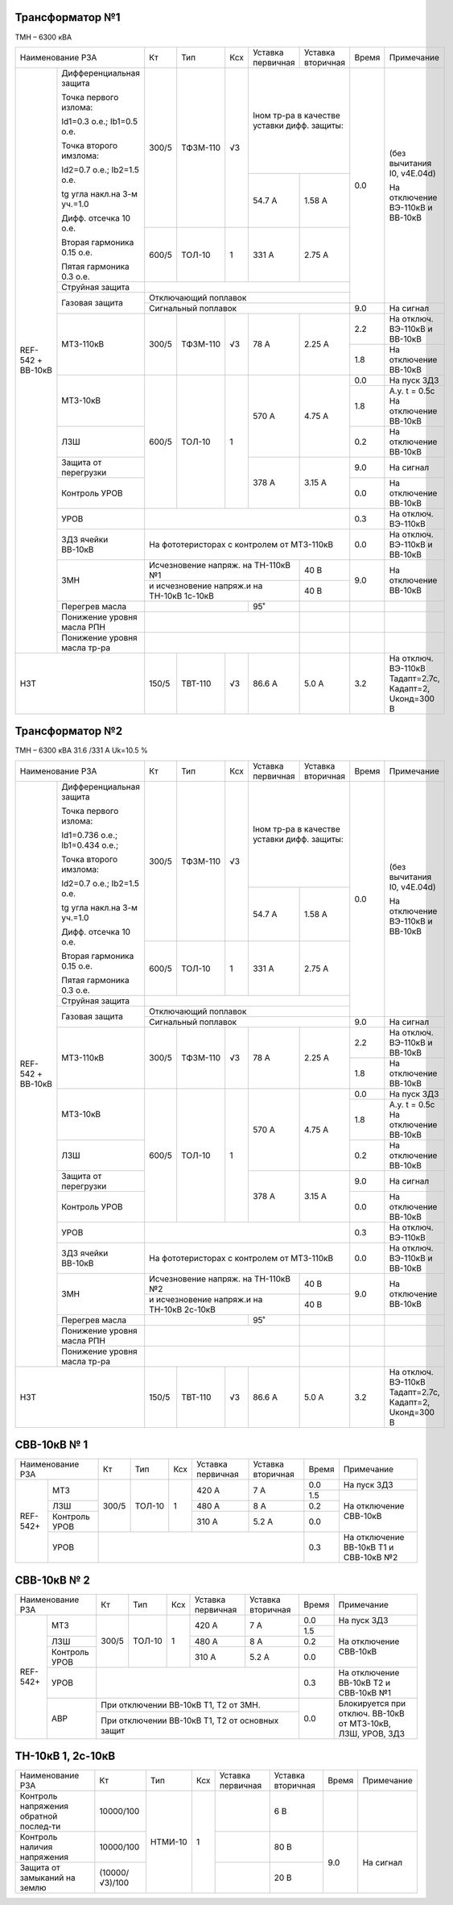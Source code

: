 Трансформатор №1
~~~~~~~~~~~~~~~~

ТМН – 6300 кВА

+-------------------------------------+------+---------+----+--------------------+---------+-----+----------------------+
|Наименование РЗА                     | Кт   | Тип     |Ксх |Уставка             |Уставка  |Время|Примечание            |
|                                     |      |         |    |первичная           |вторичная|     |                      |
+--------+----------------------------+------+---------+----+--------------------+---------+-----+----------------------+
|REF-542 |Дифференциальная защита     | 300/5|ТФЗМ-110 | √3 |Iном тр-ра                    | 0.0 |(без вычитания I0,    |
|+       |                            |      |         |    |в качестве уставки            |     |v4E.04d)              |
|ВВ-10кВ |Точка первого излома:       |      |         |    |дифф. защиты:                 |     |                      |
|        |                            |      |         |    |                              |     |На отключение ВЭ-110кВ|
|        |Id1=0.3 o.e.; Ib1=0.5 o.e.  |      |         |    |                              |     |и ВВ-10кВ             |
|        |                            |      |         |    +--------------------+---------+     |                      |
|        |Точка второго имзлома:      |      |         |    | 54.7 А             | 1.58 А  |     |                      |
|        |                            |      |         |    |                    |         |     |                      |
|        |Id2=0.7 o.e.; Ib2=1.5 o.e.  |      |         |    |                    |         |     |                      |
|        |                            |      |         |    |                    |         |     |                      |
|        |tg угла накл.на 3-м уч.=1.0 |      |         |    |                    |         |     |                      |
|        |                            |      |         |    |                    |         |     |                      |
|        |Дифф. отсечка 10 о.е.       +------+---------+----+--------------------+---------+     |                      |
|        |                            |      |         |    |                    |         |     |                      |
|        |Вторая гармоника 0.15 о.е.  |600/5 |ТОЛ-10   |  1 | 331 А              | 2.75 А  |     |                      |
|        |                            |      |         |    |                    |         |     |                      |
|        |Пятая гармоника 0.3 о.е.    |      |         |    |                    |         |     |                      |
|        +----------------------------+------+---------+----+--------------------+---------+     |                      |
|        | Струйная защита            |                                                    |     |                      |
|        +----------------------------+----------------------------------------------------+     |                      |
|        | Газовая защита             | Отключающий поплавок                               |     |                      |
|        |                            +----------------------------------------------------+-----+----------------------+
|        |                            | Сигнальный поплавок                                | 9.0 |На сигнал             |
|        +----------------------------+------+---------+----+--------------------+---------+-----+----------------------+
|        | МТЗ-110кВ                  |300/5 | ТФЗМ-110| √3 | 78 А               | 2.25 А  | 2.2 |На отключ. ВЭ-110кВ и |
|        |                            |      |         |    |                    |         |     |ВВ-10кВ               |
|        |                            |      |         |    |                    |         +-----+----------------------+
|        |                            |      |         |    |                    |         | 1.8 |На отключение ВВ-10кВ |
|        +----------------------------+------+---------+----+--------------------+---------+-----+----------------------+
|        | МТЗ-10кВ                   |600/5 | ТОЛ-10  | 1  | 570 А              | 4.75 А  | 0.0 |На пуск ЗДЗ           |
|        |                            |      |         |    |                    |         +-----+----------------------+
|        |                            |      |         |    |                    |         | 1.8 |А.у. t = 0.5с         |
|        |                            |      |         |    |                    |         |     |На отключение ВВ-10кВ |
|        +----------------------------+      |         |    |                    |         +-----+----------------------+
|        | ЛЗШ                        |      |         |    |                    |         | 0.2 |На отключение ВВ-10кВ |
|        +----------------------------+      |         |    +--------------------+---------+-----+----------------------+
|        | Защита от перегрузки       |      |         |    | 378 А              | 3.15 А  | 9.0 |На сигнал             |
|        +----------------------------+      |         |    |                    |         +-----+----------------------+
|        | Контроль УРОВ              |      |         |    |                    |         | 0.0 |На отключение ВВ-10кВ |
|        +----------------------------+------+---------+----+--------------------+---------+-----+----------------------+
|        | УРОВ                       |                                                    | 0.3 |На отключ. ВЭ-110кВ   |
|        +----------------------------+----------------------------------------------------+-----+----------------------+
|        | ЗДЗ ячейки ВВ-10кВ         | На фототеристорах с контролем от МТЗ-110кВ         | 0.0 |На отключ. ВЭ-110кВ и |
|        |                            |                                                    |     |ВВ-10кВ               |
|        +----------------------------+------------------------------------------+---------+-----+----------------------+
|        |ЗМН                         |Исчезновение напряж. на ТН-110кВ №1       | 40 В    | 9.0 |На отключение ВВ-10кВ |
|        |                            +------------------------------------------+---------+     |                      |
|        |                            |и исчезновение напряж.и на ТН-10кВ 1с-10кВ| 40 В    |     |                      |
|        +----------------------------+---------------------+--------------------+---------+-----+----------------------+
|        |Перегрев масла              |                     |95˚                 |         |     |                      |
|        +----------------------------+---------------------+--------------------+---------+-----+----------------------+
|        |Понижение уровня масла РПН  |                                          |         |     |                      |
|        +----------------------------+------------------------------------------+---------+-----+----------------------+
|        |Понижение уровня масла тр-ра|                                          |         |     |                      |
+--------+----------------------------+------+---------+----+--------------------+---------+-----+----------------------+
|НЗТ                                  | 150/5| ТВТ-110 | √3 | 86.6 А             | 5.0 А   | 3.2 |На отключ. ВЭ-110кВ   |
|                                     |      |         |    |                    |         |     |Тадапт=2.7с, Кадапт=2,|
|                                     |      |         |    |                    |         |     |Uконд=300 В           |
+-------------------------------------+------+---------+----+--------------------+---------+-----+----------------------+

Трансформатор №2
~~~~~~~~~~~~~~~~

ТМН – 6300 кВА 31.6 /331 А  Uk=10.5 %

+-------------------------------------+------+---------+----+--------------------+---------+-----+----------------------+
|Наименование РЗА                     | Кт   | Тип     |Ксх |Уставка             |Уставка  |Время|Примечание            |
|                                     |      |         |    |первичная           |вторичная|     |                      |
+--------+----------------------------+------+---------+----+--------------------+---------+-----+----------------------+
|REF-542 |Дифференциальная защита     | 300/5|ТФЗМ-110 | √3 |Iном тр-ра                    | 0.0 |(без вычитания I0,    |
|+       |                            |      |         |    |в качестве уставки            |     |v4E.04d)              |
|ВВ-10кВ |Точка первого излома:       |      |         |    |дифф. защиты:                 |     |                      |
|        |                            |      |         |    |                              |     |На отключение ВЭ-110кВ|
|        |Id1=0.736 o.e.;             |      |         |    |                              |     |и ВВ-10кВ             |
|        |Ib1=0.434 o.e.;             |      |         |    +--------------------+---------+     |                      |
|        |                            |      |         |    |                    |         |     |                      |
|        |Точка второго имзлома:      |      |         |    | 54.7 А             | 1.58 А  |     |                      |
|        |                            |      |         |    |                    |         |     |                      |
|        |Id2=0.7 o.e.; Ib2=1.5 o.e.  |      |         |    |                    |         |     |                      |
|        |                            |      |         |    |                    |         |     |                      |
|        |tg угла накл.на 3-м уч.=1.0 |      |         |    |                    |         |     |                      |
|        |                            |      |         |    |                    |         |     |                      |
|        |Дифф. отсечка 10 о.е.       +------+---------+----+--------------------+---------+     |                      |
|        |                            |      |         |    |                    |         |     |                      |
|        |Вторая гармоника 0.15 о.е.  |600/5 |ТОЛ-10   |  1 | 331 А              | 2.75 А  |     |                      |
|        |                            |      |         |    |                    |         |     |                      |
|        |Пятая гармоника 0.3 о.е.    |      |         |    |                    |         |     |                      |
|        +----------------------------+------+---------+----+--------------------+---------+     |                      |
|        | Струйная защита            |                                                    |     |                      |
|        +----------------------------+----------------------------------------------------+     |                      |
|        | Газовая защита             | Отключающий поплавок                               |     |                      |
|        |                            +----------------------------------------------------+-----+----------------------+
|        |                            | Сигнальный поплавок                                | 9.0 |На сигнал             |
|        +----------------------------+------+---------+----+--------------------+---------+-----+----------------------+
|        | МТЗ-110кВ                  |300/5 | ТФЗМ-110| √3 | 78 А               | 2.25 А  | 2.2 |На отключ. ВЭ-110кВ и |
|        |                            |      |         |    |                    |         |     |ВВ-10кВ               |
|        |                            |      |         |    |                    |         +-----+----------------------+
|        |                            |      |         |    |                    |         | 1.8 |На отключение ВВ-10кВ |
|        +----------------------------+------+---------+----+--------------------+---------+-----+----------------------+
|        | МТЗ-10кВ                   |600/5 | ТОЛ-10  | 1  | 570 А              | 4.75 А  | 0.0 |На пуск ЗДЗ           |
|        |                            |      |         |    |                    |         +-----+----------------------+
|        |                            |      |         |    |                    |         | 1.8 |А.у. t = 0.5с         |
|        |                            |      |         |    |                    |         |     |На отключение ВВ-10кВ |
|        +----------------------------+      |         |    |                    |         +-----+----------------------+
|        | ЛЗШ                        |      |         |    |                    |         | 0.2 |На отключение ВВ-10кВ |
|        +----------------------------+      |         |    +--------------------+---------+-----+----------------------+
|        | Защита от перегрузки       |      |         |    | 378 А              | 3.15 А  | 9.0 |На сигнал             |
|        +----------------------------+      |         |    |                    |         +-----+----------------------+
|        | Контроль УРОВ              |      |         |    |                    |         | 0.0 |На отключение ВВ-10кВ |
|        +----------------------------+------+---------+----+--------------------+---------+-----+----------------------+
|        | УРОВ                       |                                                    | 0.3 |На отключ. ВЭ-110кВ   |
|        +----------------------------+----------------------------------------------------+-----+----------------------+
|        | ЗДЗ ячейки ВВ-10кВ         | На фототеристорах с контролем от МТЗ-110кВ         | 0.0 |На отключ. ВЭ-110кВ и |
|        |                            |                                                    |     |ВВ-10кВ               |
|        +----------------------------+------------------------------------------+---------+-----+----------------------+
|        |ЗМН                         |Исчезновение напряж. на ТН-110кВ №2       | 40 В    | 9.0 |На отключение ВВ-10кВ |
|        |                            +------------------------------------------+---------+     |                      |
|        |                            |и исчезновение напряж.и на ТН-10кВ 2с-10кВ| 40 В    |     |                      |
|        +----------------------------+---------------------+--------------------+---------+-----+----------------------+
|        |Перегрев масла              |                     |95˚                 |         |     |                      |
|        +----------------------------+---------------------+--------------------+---------+-----+----------------------+
|        |Понижение уровня масла РПН  |                                          |         |     |                      |
|        +----------------------------+------------------------------------------+---------+-----+----------------------+
|        |Понижение уровня масла тр-ра|                                          |         |     |                      |
+--------+----------------------------+------+---------+----+--------------------+---------+-----+----------------------+
|НЗТ                                  | 150/5| ТВТ-110 | √3 | 86.6 А             | 5.0 А   | 3.2 |На отключ. ВЭ-110кВ   |
|                                     |      |         |    |                    |         |     |Тадапт=2.7с, Кадапт=2,|
|                                     |      |         |    |                    |         |     |Uконд=300 В           |
+-------------------------------------+------+---------+----+--------------------+---------+-----+----------------------+

СВВ-10кВ № 1
~~~~~~~~~~~~

+----------------------+-----+-------+---+---------+-----------+-----+-------------------------------+
|Наименование РЗА      | Кт  | Тип   |Ксх|Уставка  |Уставка    |Время|Примечание                     |
|                      |     |       |   |первичная|вторичная  |     |                               |
+--------+-------------+-----+-------+---+---------+-----------+-----+-------------------------------+
|REF-542+|МТЗ          |300/5|ТОЛ-10 | 1 | 420 А   | 7 А       | 0.0 |На пуск ЗДЗ                    |
|        |             |     |       |   |         |           +-----+-------------------------------+
|        |             |     |       |   |         |           | 1.5 |На отключение СВВ-10кВ         |
|        +-------------+     |       |   +---------+-----------+-----+                               |
|        |ЛЗШ          |     |       |   | 480 А   | 8 А       | 0.2 |                               |
|        +-------------+     |       |   +---------+-----------+-----+                               |
|        |Контроль УРОВ|     |       |   | 310 А   | 5.2 А     | 0.0 |                               |
|        +-------------+-----+-------+---+---------+-----------+-----+-------------------------------+
|        |УРОВ         |                                       | 0.3 |На отключение ВВ-10кВ Т1 и     |
|        |             |                                       |     |СВВ-10кВ №2                    |
+--------+-------------+---------------------------------------+-----+-------------------------------+

СВВ-10кВ № 2
~~~~~~~~~~~~

+----------------------+-----+-------+---+---------+---------+-----+-------------------------------+
|Наименование РЗА      | Кт  | Тип   |Ксх|Уставка  |Уставка  |Время|Примечание                     |
|                      |     |       |   |первичная|вторичная|     |                               |
+--------+-------------+-----+-------+---+---------+---------+-----+-------------------------------+
|REF-542+|МТЗ          |300/5|ТОЛ-10 | 1 | 420 А   | 7 А     | 0.0 |На пуск ЗДЗ                    |
|        |             |     |       |   |         |         +-----+-------------------------------+
|        |             |     |       |   |         |         | 1.5 |На отключение СВВ-10кВ         |
|        +-------------+     |       |   +---------+---------+-----+                               |
|        |ЛЗШ          |     |       |   | 480 А   | 8 А     | 0.2 |                               |
|        +-------------+     |       |   +---------+---------+-----+                               |
|        |Контроль УРОВ|     |       |   | 310 А   | 5.2 А   | 0.0 |                               |
|        +-------------+-----+-------+---+---------+---------+-----+-------------------------------+
|        |УРОВ         |                                     | 0.3 |На отключение ВВ-10кВ Т2 и     |
|        |             |                                     |     |СВВ-10кВ №1                    |
|        +-------------+-------------------------------------+-----+-------------------------------+
|        |АВР          |При отключении ВВ-10кВ Т1, Т2 от ЗМН.| 0.0 |Блокируется при отключ. ВВ-10кВ|
|        |             +-------------------------------------+     |от МТЗ-10кВ, ЛЗШ, УРОВ, ЗДЗ    |
|        |             |При отключении ВВ-10кВ Т1, Т2 от     |     |                               |
|        |             |основных защит                       |     |                               |
+--------+-------------+-------------------------------------+-----+-------------------------------+


ТН-10кВ 1, 2с-10кВ
~~~~~~~~~~~~~~~~~~

+-------------------+--------------+-------+---+---------+---------+-----+----------+
|Наименование РЗА   | Кт           | Тип   |Ксх|Уставка  |Уставка  |Время|Примечание|
|                   |              |       |   |первичная|вторичная|     |          |
+-------------------+--------------+-------+---+---------+---------+-----+----------+
|Контроль напряжения|10000/100     |НТМИ-10| 1 |         | 6 В     |     |          |
|обратной послед-ти |              |       |   |         |         |     |          |
+-------------------+--------------+       |   +---------+---------+-----+----------+
|Контроль наличия   |10000/100     |       |   |         | 80 В    | 9.0 |На сигнал |
|напряжения         |              |       |   |         |         |     |          |
+-------------------+--------------+       |   +---------+---------+     |          |
|Защита от замыканий|(10000/√3)/100|       |   |         | 20 В    |     |          |
|на землю           |              |       |   |         |         |     |          |
+-------------------+--------------+-------+---+---------+---------+-----+----------+                                                                                                                                                                                                 